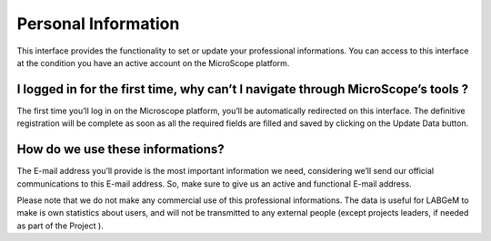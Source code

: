 .. _personal-information:

####################
Personal Information
####################
 
This interface provides the functionality to set or update your professional informations. 
You can access to this interface at the condition you have an active account on the MicroScope platform.

I logged in for the first time, why can’t I navigate through MicroScope’s tools ?
---------------------------------------------------------------------------------

The first time you’ll log in on the Microscope platform, you’ll be automatically redirected on this interface. 
The definitive registration will be complete as soon as all the required fields are filled and saved by clicking 
on the Update Data button.

How do we use these informations?
---------------------------------

The E-mail address you’ll provide is the most important information we need, considering we’ll send our official communications 
to this E-mail address. So, make sure to give us an active and functional E-mail address.

Please note that we do not make any commercial use of this professional informations. 
The data is useful for LABGeM to make is own statistics about users, and will not be transmitted to 
any external people (except projects leaders, if needed as part of the Project ).
